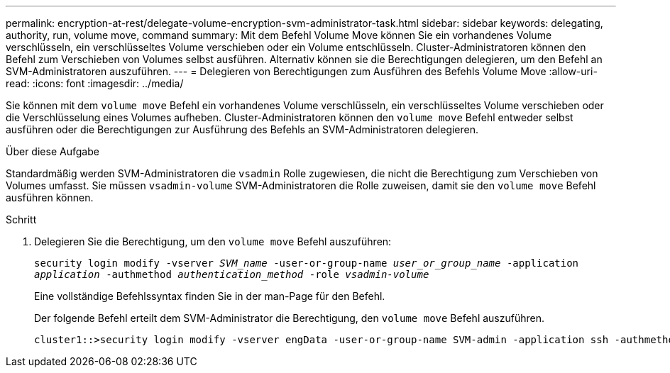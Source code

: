 ---
permalink: encryption-at-rest/delegate-volume-encryption-svm-administrator-task.html 
sidebar: sidebar 
keywords: delegating, authority, run, volume move, command 
summary: Mit dem Befehl Volume Move können Sie ein vorhandenes Volume verschlüsseln, ein verschlüsseltes Volume verschieben oder ein Volume entschlüsseln. Cluster-Administratoren können den Befehl zum Verschieben von Volumes selbst ausführen. Alternativ können sie die Berechtigungen delegieren, um den Befehl an SVM-Administratoren auszuführen. 
---
= Delegieren von Berechtigungen zum Ausführen des Befehls Volume Move
:allow-uri-read: 
:icons: font
:imagesdir: ../media/


[role="lead"]
Sie können mit dem `volume move` Befehl ein vorhandenes Volume verschlüsseln, ein verschlüsseltes Volume verschieben oder die Verschlüsselung eines Volumes aufheben. Cluster-Administratoren können den `volume move` Befehl entweder selbst ausführen oder die Berechtigungen zur Ausführung des Befehls an SVM-Administratoren delegieren.

.Über diese Aufgabe
Standardmäßig werden SVM-Administratoren die `vsadmin` Rolle zugewiesen, die nicht die Berechtigung zum Verschieben von Volumes umfasst. Sie müssen `vsadmin-volume` SVM-Administratoren die Rolle zuweisen, damit sie den `volume move` Befehl ausführen können.

.Schritt
. Delegieren Sie die Berechtigung, um den `volume move` Befehl auszuführen:
+
`security login modify -vserver _SVM_name_ -user-or-group-name _user_or_group_name_ -application _application_ -authmethod _authentication_method_ -role _vsadmin-volume_`

+
Eine vollständige Befehlssyntax finden Sie in der man-Page für den Befehl.

+
Der folgende Befehl erteilt dem SVM-Administrator die Berechtigung, den `volume move` Befehl auszuführen.

+
[listing]
----
cluster1::>security login modify -vserver engData -user-or-group-name SVM-admin -application ssh -authmethod domain -role vsadmin-volume
----


